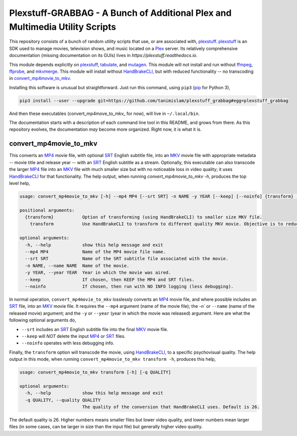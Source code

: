 ###############################################################################
Plexstuff-GRABBAG - A Bunch of Additional Plex and Multimedia Utility Scripts
###############################################################################
This repository consists of a bunch of random utility scripts that use, or are associated with, plexstuff_. plexstuff_ is an SDK used to manage movies, television shows, and music located on a Plex_ server. Its relatively comprehensive documentation (missing documentation on its GUIs) lives in `https://plexstuff.readthedocs.io`.

This module depends explicitly on plexstuff_, tabulate_, and mutagen_. This module will not install and run without ffmpeg_, ffprobe_, and mkvmerge_. This module will install without HandBrakeCLI_, but with reduced functionality -- no transcoding in convert_mp4movie_to_mkv_.

Installing this software is unusual but straightforward. Just run this command, using ``pip3`` (pip_ for Python 3),

.. code-block:: bash

   pip3 install --user --upgrade git+https://github.com/tanimislam/plexstuff_grabbag#egg=plexstuff_grabbag

And then these executables (convert_mp4move_to_mkv_ for now), will live in ``~/.local/bin``.

The documentation starts with a description of each command line tool in this README, and grows from there. As this repository evolves, the documentation *may* become more organized. Right now, it is what it is.

.. _convert_mp4movie_to_mkv:

convert_mp4movie_to_mkv
========================

This converts an MP4_ movie file, with optional SRT_ English subtitle file, into an MKV_ movie file with appropriate metadata -- movie title and release year -- with an SRT_ English subtitle as a stream. Optionally, this executable can also transcode the larger MP4_ file into an MKV_ file with much smaller size but with no noticeable loss in video quality; it uses HandBrakeCLI_ for that functionality.  The help output, when running `convert_mp4movie_to_mkv -h`, produces the top level help,

.. code-block:: bash

   usage: convert_mp4movie_to_mkv [-h] --mp4 MP4 [--srt SRT] -n NAME -y YEAR [--keep] [--noinfo] {transform} ...

   positional arguments:
     {transform}           Option of transforming (using HandBrakeCLI) to smaller size MKV file.
       transform           Use HandBrakeCLI to transform to different quality MKV movie. Objective is to reduce size.

   optional arguments:
     -h, --help            show this help message and exit
     --mp4 MP4             Name of the MP4 movie file name.
     --srt SRT             Name of the SRT subtitle file associated with the movie.
     -n NAME, --name NAME  Name of the movie.
     -y YEAR, --year YEAR  Year in which the movie was aired.
     --keep                If chosen, then KEEP the MP4 and SRT files.
     --noinfo              If chosen, then run with NO INFO logging (less debugging).

In normal operation, ``convert_mp4movie_to_mkv`` losslessly converts an MP4_ movie file, and where possible includes an SRT_ file, into an MKV_ movie file. It requires the ``--mp4`` argument (name of the movie file); the `-n`` or ``--name`` (name of the released movie) argument; and the ``-y`` or ``--year`` (year in which the movie was released) argument. Here are what the following optional arguments do,

* ``--srt`` includes an SRT_ English subtitle file into the final MKV_ movie file.

* ``--keep`` will *NOT* delete the input MP4_ or SRT_ files.

* ``--noinfo`` operates with less debugging info.

Finally, the ``transform`` option will transcode the movie, using HandBrakeCLI_, to a specific psychovisual quality. The help output in this mode, when running ``convert_mp4movie_to_mkv transform -h``, produces this help,

.. code-block:: bash

   usage: convert_mp4movie_to_mkv transform [-h] [-q QUALITY]

   optional arguments:
     -h, --help            show this help message and exit
     -q QUALITY, --quality QUALITY
			   The quality of the conversion that HandBrakeCLI uses. Default is 26.

The default quality is 26. Higher numbers means smaller files but lower video quality, and lower numbers mean larger files (in some cases, can be larger in size than the input file) but generally higher video quality.
			   
.. these are the links

.. _ffmpeg: https://ffmpeg.org/ffmpeg.html
.. _ffprobe: https://ffmpeg.org/ffprobe.html
.. _HandBrakeCLI: https://handbrake.fr/docs/en/latest/cli/cli-options.html
.. _mkvmerge: https://mkvtoolnix.download/doc/mkvmerge.html
.. _MP4: https://en.wikipedia.org/wiki/MPEG-4_Part_14
.. _MKV: https://en.wikipedia.org/wiki/Matroska
.. _mutagen: https://mutagen.readthedocs.io
.. _pip: https://pip.pypa.io
.. _plexstuff: https://github.com/tanimislam/plexstuff
.. _Plex: https://plex.tv
.. _SRT: https://en.wikipedia.org/wiki/SubRip
.. _tabulate: https://github.com/astanin/python-tabulate
.. _gpb: https://plexstuff.readthedocs.io/plex-tvdb/cli_tools/plex_tvdb_cli.html?highlight=get_plextvdb_batch#get-plextvdb-batch
.. _`Lip Sync Battle`: https://www.imdb.com/title/tt4335742
.. _`SpongeBob SquarePants`: https://www.imdb.com/title/tt0206512
.. _`Reno 911!`: https://www.imdb.com/title/tt0370194
